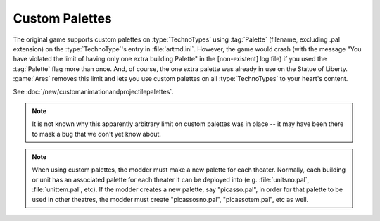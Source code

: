 .. index::
  Palettes; Units can specify a custom palette
  Art; Units can specify a custom palette

===============
Custom Palettes
===============

The original game supports custom palettes on :type:`TechnoTypes` using
:tag:`Palette` (filename, excluding .pal extension) on the :type:`TechnoType`'s
entry in :file:`artmd.ini`. However, the game would crash (with the message "You
have violated the limit of having only one extra building Palette" in the
[non-existent] log file) if you used the :tag:`Palette` flag more than once.
And, of course, the one extra palette was already in use on the Statue of
Liberty. :game:`Ares` removes this limit and lets you use custom palettes on all
:type:`TechnoTypes` to your heart's content.

See :doc:`/new/customanimationandprojectilepalettes`.

.. note:: It is not known why this apparently arbitrary limit on custom palettes
  was in place -- it may have been there to mask a bug that we don't yet know
  about.

.. note:: When using custom palettes, the modder must make a new palette for
  each theater. Normally, each building or unit has an associated palette for
  each theater it can be deployed into (e.g. :file:`unitsno.pal`,
  \ :file:`unittem.pal`, etc). If the modder creates a new palette, say
  "picasso.pal", in order for that palette to be used in other theatres, the
  modder must create "picassosno.pal", "picassotem.pal", etc as well.

.. versionadded:: 0.1
